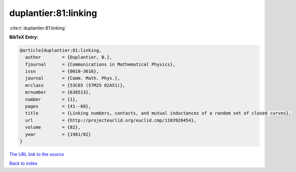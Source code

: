 duplantier:81:linking
=====================

:cite:t:`duplantier:81:linking`

**BibTeX Entry:**

.. code-block:: bibtex

   @article{duplantier:81:linking,
     author        = {Duplantier, B.},
     fjournal      = {Communications in Mathematical Physics},
     issn          = {0010-3616},
     journal       = {Comm. Math. Phys.},
     mrclass       = {53C65 (57M25 82A51)},
     mrnumber      = {638513},
     number        = {1},
     pages         = {41--68},
     title         = {Linking numbers, contacts, and mutual inductances of a random set of closed curves},
     url           = {http://projecteuclid.org/euclid.cmp/1103920454},
     volume        = {82},
     year          = {1981/82}
   }
`The URL link to the source <http://projecteuclid.org/euclid.cmp/1103920454>`_


`Back to index <../By-Cite-Keys.html>`_
